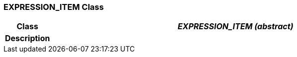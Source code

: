 === EXPRESSION_ITEM Class

[cols="^1,3,5"]
|===
h|*Class*
2+^h|*_EXPRESSION_ITEM (abstract)_*

h|*Description*
2+a|

|===
